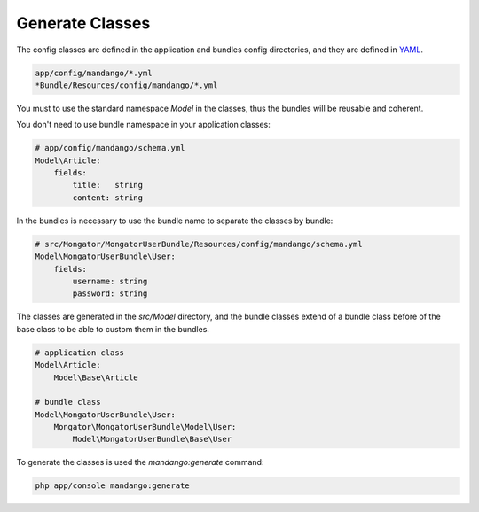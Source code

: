 Generate Classes
================

The config classes are defined in the application and bundles config directories,
and they are defined in YAML_.

.. code-block:: yaml

    app/config/mandango/*.yml
    *Bundle/Resources/config/mandango/*.yml

You must to use the standard namespace *Model* in the classes, thus the bundles will be
reusable and coherent.

You don't need to use bundle namespace in your application classes:

.. code-block:: yaml

    # app/config/mandango/schema.yml
    Model\Article:
        fields:
            title:   string
            content: string

In the bundles is necessary to use the bundle name to separate the classes by bundle:

.. code-block:: yaml

    # src/Mongator/MongatorUserBundle/Resources/config/mandango/schema.yml
    Model\MongatorUserBundle\User:
        fields:
            username: string
            password: string

The classes are generated in the *src/Model* directory, and the bundle classes extend of
a bundle class before of the base class to be able to custom them in the bundles.

.. code-block:: yaml

    # application class
    Model\Article:
        Model\Base\Article

    # bundle class
    Model\MongatorUserBundle\User:
        Mongator\MongatorUserBundle\Model\User:
            Model\MongatorUserBundle\Base\User

To generate the classes is used the *mandango:generate* command:

.. code-block:: bash

    php app/console mandango:generate

.. _YAML: http://www.yaml.org
